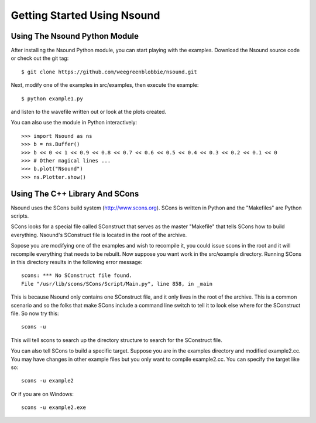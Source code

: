 ******************************
Getting Started Using Nsound
******************************

Using The Nsound Python Module
==============================

After installing the Nsound Python module, you can start playing with the
examples.  Download the Nsound source code or check out the git tag::

    $ git clone https://github.com/weegreenblobbie/nsound.git

Next, modify one of the examples in src/examples, then execute the example::

    $ python example1.py

and listen to the wavefile written out or look at the plots created.

You can also use the module in Python interactively::

    >>> import Nsound as ns
    >>> b = ns.Buffer()
    >>> b << 0 << 1 << 0.9 << 0.8 << 0.7 << 0.6 << 0.5 << 0.4 << 0.3 << 0.2 << 0.1 << 0
    >>> # Other magical lines ...
    >>> b.plot("Nsound")
    >>> ns.Plotter.show()

.. plot::

    import Nsound as ns

    N = ns.Buffer()
    s = ns.Buffer()
    o = ns.Buffer()
    u = ns.Buffer()
    n = ns.Buffer()
    d = ns.Buffer()

    spacer = ns.Buffer()

    spacer << 0 << 0 << 0 << 0 << 0 << 0 << 0 << 0 << 0 << 0

    N << 0 << 1 << 0.9 << 0.8 << 0.7 << 0.6 << 0.5 << 0.4 << 0.3 << 0.2 << 0.1 << 0
    N << 1.0 << 0.0

    s << 0.05 << 0.10 << 0.15 << 0.20 << 0.25 << 0.30 << 0.35 << 0.40 << 0.45 << 0.50 << 0.0

    o << 0.5 << 0.5 << 0.5 << 0.5 << 0.5 << 0.5 << 0.5 << 0.5 << 0.5 << 0.5 << 0.5

    u << 0.5 << 0 << 0 << 0 << 0 << 0 << 0 << 0 << 0 << 0 << 0.5

    n << 0.5 << 0.45 << 0.40 << 0.35 << 0.30 << 0.25 << 0.20 << 0.15 << 0.10 << 0.05 << 0.0 << 0.5 << 0.0

    d << 0.5 << 0.5 << 0.5 << 0.5 << 0.5 << 0.5 << 0.5 << 0.5 << 0.5 << 1.0 << 0.0

    b = ns.Buffer()

    b << spacer
    b << N << spacer
    b << s << spacer
    b << o << spacer
    b << u << spacer
    b << n << spacer
    b << d << spacer

    b.plot("Nsound")
    ns.Plotter().ylim(-0.5, 1.5)


Using The C++ Library And SCons
===============================

Nsound uses the SCons build system (http://www.scons.org).  SCons is written in
Python and the "Makefiles" are Python scripts.

SCons looks for a special file called SConstruct that serves as the master
"Makefile" that tells SCons how to build everything.  Nsound's SConstruct file
is located in the root of the archive.

.. pyexec::

    from Nsound import PACKAGE_RELEASE
    template = """
    The Nsound C++ library and examples are compiled by default when you invoke
    scons without any arguments::

        cd %s
        scons
    """ % PACKAGE_RELEASE

Sopose you are modifying one of the examples and wish to recompile it, you could
issue scons in the root and it will recompile everything that needs to be
rebuilt.  Now suppose you want work in the src/example directory.  Running
SCons in this directory results in the following error message::

    scons: *** No SConstruct file found.
    File "/usr/lib/scons/SCons/Script/Main.py", line 858, in _main

This is because Nsound only contains one SConstruct file, and it only lives in
the root of the archive.  This is a common scenario and so the folks that make
SCons include a command line switch to tell it to look else where for the
SConstruct file.  So now try this::

    scons -u

This will tell scons to search up the directory structure to search for the
SConstruct file.

You can also tell SCons to build a specific target.  Suppose you are in the
examples directory and modified example2.cc.  You may have changes in other
example files but you only want to compile example2.cc.  You can specify the
target like so::

    scons -u example2

Or if you are on Windows::

    scons -u example2.exe
